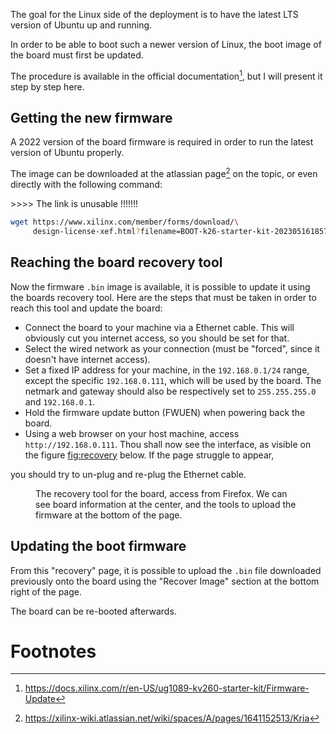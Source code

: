 The goal for the Linux side of the deployment is to
have the latest LTS version of Ubuntu up and running.

In order to be able to boot such a newer version of Linux, the
boot image of the board must first be updated.

The procedure is available in the official documentation[fn:2],
but I will present it step by step here.

** Getting the new firmware
A 2022 version of the board firmware is required in order to run the latest
version of Ubuntu properly.

The image can be downloaded at the atlassian page[fn:1] on the topic,
or even directly with the following command:

>>>> The link is unusable !!!!!!!
#+BEGIN_SRC sh
  wget https://www.xilinx.com/member/forms/download/\
       design-license-xef.html?filename=BOOT-k26-starter-kit-20230516185703.bin
#+END_SRC


** Reaching the board recovery tool
Now the firmware ~.bin~ image is available, it is possible to update it using the
boards recovery tool. Here are the steps that must be taken in order to reach
this tool and update the board:

+ Connect the board to your machine via a Ethernet cable.
  This will obviously cut you internet access, so you should be set for that.
+ Select the wired network as your connection (must be "forced", since it
  doesn't have internet access).
+ Set a fixed IP address for your machine, in the ~192.168.0.1/24~
  range, except the specific ~192.168.0.111~, which will be used by the
  board.
  The netmark and gateway should also be respectively set to
  ~255.255.255.0~ and ~192.168.0.1~.
+ Hold the firmware update button (FWUEN) when powering back the board.
+ Using a web browser on your host machine, access
  ~http://192.168.0.111~. Thou shall now see the interface, as visible on
  the figure [[fig:recovery]] below. If the page struggle to appear,
you should try to un-plug and re-plug the Ethernet cable.

#+ATTR_LATEX: :width 1\textwidth
#+CAPTION: The recovery tool for the board, access from Firefox. We can see
#+CAPTION: board information at the center, and the tools to upload the firmware at
#+CAPTION:   the bottom of the page.
#+NAME: fig:recovery
[[file:img/recovery.png]]

** Updating the boot firmware
From this "recovery" page, it is possible to upload the ~.bin~ file downloaded previously onto
the board using the "Recover Image" section at the bottom right of the page.

The board can be re-booted afterwards.
#+LATEX: \pagebreak

* Footnotes
[fn:2] https://docs.xilinx.com/r/en-US/ug1089-kv260-starter-kit/Firmware-Update 

[fn:1] https://xilinx-wiki.atlassian.net/wiki/spaces/A/pages/1641152513/Kria
